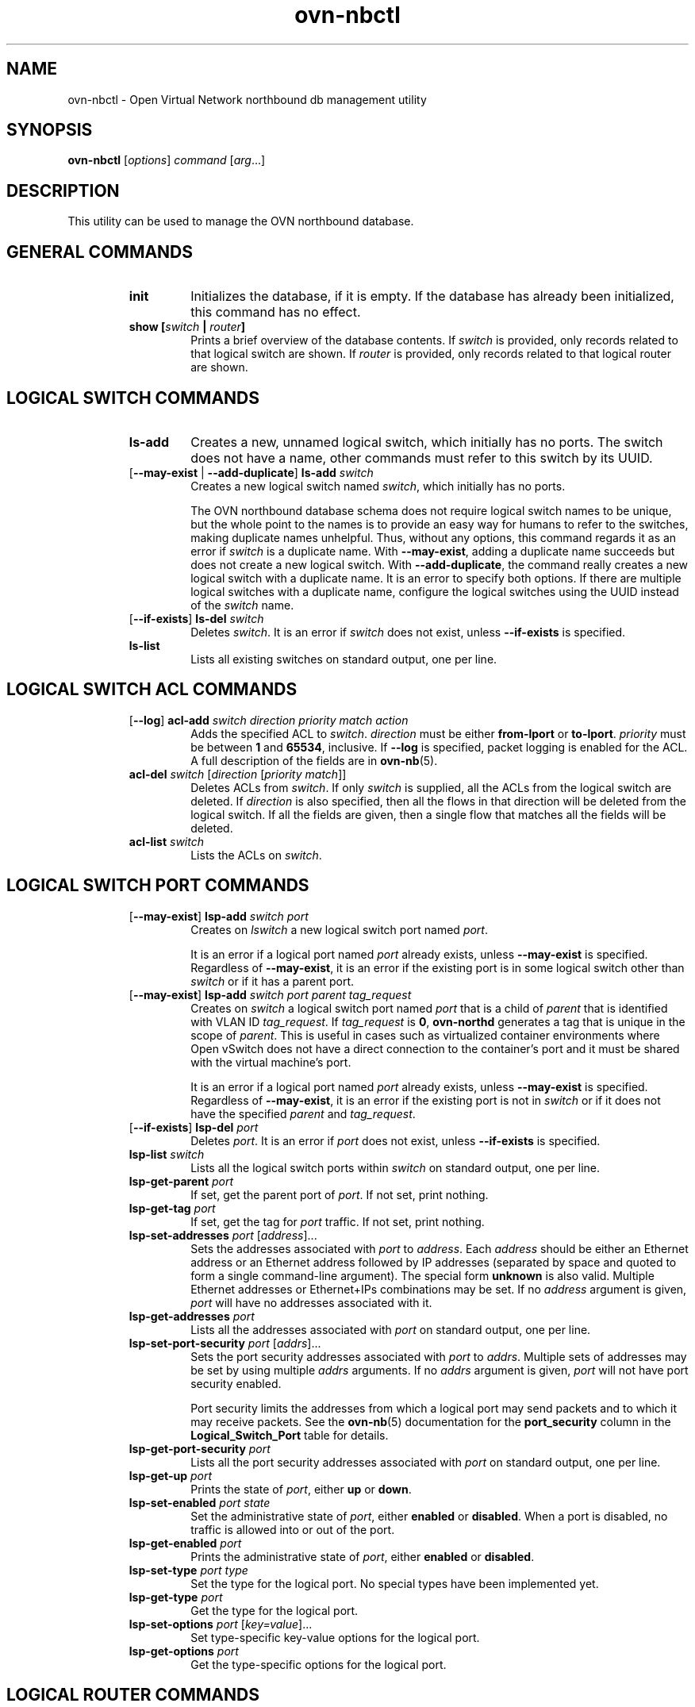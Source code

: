 '\" p
.\" -*- nroff -*-
.TH "ovn-nbctl" 8 "ovn-nbctl" "Open vSwitch 2\[char46]6\[char46]0" "Open vSwitch Manual"
.fp 5 L CR              \\" Make fixed-width font available as \\fL.
.de TQ
.  br
.  ns
.  TP "\\$1"
..
.de ST
.  PP
.  RS -0.15in
.  I "\\$1"
.  RE
..
.SH "NAME"
.PP
ovn-nbctl \- Open Virtual Network northbound db management utility
.SH "SYNOPSIS"
.PP
\fBovn\-nbctl\fR [\fIoptions\fR] \fIcommand\fR [\fIarg\fR\[char46]\[char46]\[char46]]
.SH "DESCRIPTION"
.PP
This utility can be used to manage the OVN northbound database\[char46]
.SH "GENERAL COMMANDS"
.RS
.TP
\fBinit\fR
Initializes the database, if it is empty\[char46]  If the database has already
been initialized, this command has no effect\[char46]
.TP
\fBshow [\fIswitch\fB | \fIrouter\fB]\fR
Prints a brief overview of the database contents\[char46]  If
\fIswitch\fR is provided, only records related to that
logical switch are shown\[char46] If
\fIrouter\fR is provided, only records related to that
logical router are shown\[char46]
.RE
.SH "LOGICAL SWITCH COMMANDS"
.RS
.TP
\fBls\-add\fR
Creates a new, unnamed logical switch, which initially has no ports\[char46]
The switch does not have a name, other commands must refer to this
switch by its UUID\[char46]
.TP
[\fB\-\-may\-exist\fR | \fB\-\-add\-duplicate\fR] \fBls\-add\fR \fIswitch\fR
Creates a new logical switch named \fIswitch\fR, which
initially has no ports\[char46]
.IP
The OVN northbound database schema does not require logical switch
names to be unique, but the whole point to the names is to provide an
easy way for humans to refer to the switches, making duplicate names
unhelpful\[char46]  Thus, without any options, this command regards it as an
error if \fIswitch\fR is a duplicate name\[char46]  With
\fB\-\-may\-exist\fR, adding a duplicate name succeeds but does
not create a new logical switch\[char46]  With \fB\-\-add\-duplicate\fR,
the command really creates a new logical switch with a duplicate
name\[char46]  It is an error to specify both options\[char46]  If there are multiple
logical switches with a duplicate name, configure the logical switches
using the UUID instead of the \fIswitch\fR name\[char46]
.TP
[\fB\-\-if\-exists\fR] \fBls\-del\fR \fIswitch\fR
Deletes \fIswitch\fR\[char46]  It is an error if \fIswitch\fR does
not exist, unless \fB\-\-if\-exists\fR is specified\[char46]
.TP
\fBls\-list\fR
Lists all existing switches on standard output, one per line\[char46]
.RE
.SH "LOGICAL SWITCH ACL COMMANDS"
.RS
.TP
[\fB\-\-log\fR] \fBacl\-add\fR \fIswitch\fR \fIdirection\fR \fIpriority\fR \fImatch\fR \fIaction\fR
Adds the specified ACL to \fIswitch\fR\[char46]
\fIdirection\fR must be either \fBfrom\-lport\fR or
\fBto\-lport\fR\[char46]  \fIpriority\fR must be between
\fB1\fR and \fB65534\fR, inclusive\[char46]  If
\fB\-\-log\fR is specified, packet logging is enabled for the
ACL\[char46]  A full description of the fields are in \fBovn\-nb\fR(5)\[char46]
.TP
\fBacl\-del\fR \fIswitch\fR [\fIdirection\fR [\fIpriority\fR \fImatch\fR]]
Deletes ACLs from \fIswitch\fR\[char46]  If only
\fIswitch\fR is supplied, all the ACLs from the logical
switch are deleted\[char46]  If \fIdirection\fR is also specified,
then all the flows in that direction will be deleted from the
logical switch\[char46]  If all the fields are given, then a single flow
that matches all the fields will be deleted\[char46]
.TP
\fBacl\-list\fR \fIswitch\fR
Lists the ACLs on \fIswitch\fR\[char46]
.RE
.SH "LOGICAL SWITCH PORT COMMANDS"
.RS
.TP
[\fB\-\-may\-exist\fR] \fBlsp\-add\fR \fIswitch\fR \fIport\fR
Creates on \fIlswitch\fR a new logical switch port named
\fIport\fR\[char46]
.IP
It is an error if a logical port named \fIport\fR already
exists, unless \fB\-\-may\-exist\fR is specified\[char46]  Regardless of
\fB\-\-may\-exist\fR, it is an error if the existing port is in
some logical switch other than \fIswitch\fR or if it has a
parent port\[char46]
.TP
[\fB\-\-may\-exist\fR] \fBlsp\-add\fR \fIswitch\fR \fIport\fR \fIparent\fR \fItag_request\fR
Creates on \fIswitch\fR a logical switch port named
\fIport\fR that is a child of \fIparent\fR that is
identified with VLAN ID \fItag_request\fR\[char46]  If
\fItag_request\fR is \fB0\fR, \fBovn\-northd\fR
generates a tag that is unique in the scope of \fIparent\fR\[char46]
This is useful in cases such as virtualized container environments
where Open vSwitch does not have a direct connection to the
container\(cqs port and it must be shared with the virtual machine\(cqs
port\[char46]
.IP
It is an error if a logical port named \fIport\fR already
exists, unless \fB\-\-may\-exist\fR is specified\[char46]  Regardless of
\fB\-\-may\-exist\fR, it is an error if the existing port is not
in \fIswitch\fR or if it does not have the specified
\fIparent\fR and \fItag_request\fR\[char46]
.TP
[\fB\-\-if\-exists\fR] \fBlsp\-del\fR \fIport\fR
Deletes \fIport\fR\[char46]  It is an error if \fIport\fR does
not exist, unless \fB\-\-if\-exists\fR is specified\[char46]
.TP
\fBlsp\-list\fR \fIswitch\fR
Lists all the logical switch ports within \fIswitch\fR on
standard output, one per line\[char46]
.TP
\fBlsp\-get\-parent\fR \fIport\fR
If set, get the parent port of \fIport\fR\[char46]  If not set, print
nothing\[char46]
.TP
\fBlsp\-get\-tag\fR \fIport\fR
If set, get the tag for \fIport\fR traffic\[char46]  If not set, print
nothing\[char46]
.TP
\fBlsp\-set\-addresses\fR \fIport\fR [\fIaddress\fR]\[char46]\[char46]\[char46]
Sets the addresses associated with \fIport\fR to
\fIaddress\fR\[char46]  Each \fIaddress\fR should be either an
Ethernet address or an Ethernet address followed by IP addresses
(separated by space and quoted to form a single command-line
argument)\[char46]  The special form \fBunknown\fR is also valid\[char46]
Multiple Ethernet addresses or Ethernet+IPs combinations may be set\[char46]
If no \fIaddress\fR argument is given, \fIport\fR will have
no addresses associated with it\[char46]
.TP
\fBlsp\-get\-addresses\fR \fIport\fR
Lists all the addresses associated with \fIport\fR on standard
output, one per line\[char46]
.TP
\fBlsp\-set\-port\-security\fR \fIport\fR [\fIaddrs\fR]\[char46]\[char46]\[char46]
Sets the port security addresses associated with \fIport\fR to
\fIaddrs\fR\[char46]  Multiple sets of addresses may be set by using
multiple \fIaddrs\fR arguments\[char46]  If no \fIaddrs\fR argument
is given, \fIport\fR will not have port security enabled\[char46]
.IP
Port security limits the addresses from which a logical port may send
packets and to which it may receive packets\[char46]  See the
\fBovn\-nb\fR(5) documentation for the \fBport_security\fR column in
the \fBLogical_Switch_Port\fR table for details\[char46]
.TP
\fBlsp\-get\-port\-security\fR \fIport\fR
Lists all the port security addresses associated with \fIport\fR
on standard output, one per line\[char46]
.TP
\fBlsp\-get\-up\fR \fIport\fR
Prints the state of \fIport\fR, either \fBup\fR or
\fBdown\fR\[char46]
.TP
\fBlsp\-set\-enabled\fR \fIport\fR \fIstate\fR
Set the administrative state of \fIport\fR, either \fBenabled\fR
or \fBdisabled\fR\[char46]  When a port is disabled, no traffic is allowed into
or out of the port\[char46]
.TP
\fBlsp\-get\-enabled\fR \fIport\fR
Prints the administrative state of \fIport\fR, either \fBenabled\fR
or \fBdisabled\fR\[char46]
.TP
\fBlsp\-set\-type\fR \fIport\fR \fItype\fR
Set the type for the logical port\[char46]  No special types have been implemented yet\[char46]
.TP
\fBlsp\-get\-type\fR \fIport\fR
Get the type for the logical port\[char46]
.TP
\fBlsp\-set\-options\fR \fIport\fR [\fIkey=value\fR]\[char46]\[char46]\[char46]
Set type-specific key-value options for the logical port\[char46]
.TP
\fBlsp\-get\-options\fR \fIport\fR
Get the type-specific options for the logical port\[char46]
.RE
.SH "LOGICAL ROUTER COMMANDS"
.RS
.TP
\fBlr\-add\fR
Creates a new, unnamed logical router, which initially has no ports\[char46]
The router does not have a name, other commands must refer to this
router by its UUID\[char46]
.TP
[\fB\-\-may\-exist\fR | \fB\-\-add\-duplicate\fR] \fBlr\-add\fR \fIrouter\fR
Creates a new logical router named \fIrouter\fR, which
initially has no ports\[char46]
.IP
The OVN northbound database schema does not require logical router
names to be unique, but the whole point to the names is to provide an
easy way for humans to refer to the routers, making duplicate names
unhelpful\[char46]  Thus, without any options, this command regards it as an
error if \fIrouter\fR is a duplicate name\[char46]  With
\fB\-\-may\-exist\fR, adding a duplicate name succeeds but does
not create a new logical router\[char46]  With \fB\-\-add\-duplicate\fR,
the command really creates a new logical router with a duplicate
name\[char46]  It is an error to specify both options\[char46]  If there are multiple
logical routers with a duplicate name, configure the logical routers
using the UUID instead of the \fIrouter\fR name\[char46]
.TP
[\fB\-\-if\-exists\fR] \fBlr\-del\fR \fIrouter\fR
Deletes \fIrouter\fR\[char46]  It is an error if \fIrouter\fR does
not exist, unless \fB\-\-if\-exists\fR is specified\[char46]
.TP
\fBlr\-list\fR
Lists all existing routers on standard output, one per line\[char46]
.RE
.SH "LOGICAL ROUTER PORT COMMANDS"
.RS
.TP
[\fB\-\-may\-exist\fR] \fBlrp\-add\fR \fIrouter\fR \fIport\fR \fImac\fR \fInetwork\fR\[char46]\[char46]\[char46] [\fBpeer=\fR\fIpeer\fR]
Creates on \fIrouter\fR a new logical router port named
\fIport\fR with Ethernet address \fImac\fR and one
or more IP address/netmask for each \fInetwork\fR\[char46]
.IP
The optional argument \fBpeer\fR identifies a logical
router port that connects to this one\[char46]  The following example
adds a router port with an IPv4 and IPv6 address with peer
\fBlr1\fR:
.IP
\fBlrp\-add lr0 lrp0 00:11:22:33:44:55 192\[char46]168\[char46]0\[char46]1/24 2001:db8::1/64 peer=lr1\fR
.IP
It is an error if a logical router port named \fIport\fR
already exists, unless \fB\-\-may\-exist\fR is specified\[char46]
Regardless of \fB\-\-may\-exist\fR, it is an error if the
existing router port is in some logical router other than
\fIrouter\fR\[char46]
.TP
[\fB\-\-if\-exists\fR] \fBlrp\-del\fR \fIport\fR
Deletes \fIport\fR\[char46]  It is an error if \fIport\fR does
not exist, unless \fB\-\-if\-exists\fR is specified\[char46]
.TP
\fBlrp\-list\fR \fIrouter\fR
Lists all the logical router ports within \fIrouter\fR on
standard output, one per line\[char46]
.TP
\fBlrp\-set\-enabled\fR \fIport\fR \fIstate\fR
Set the administrative state of \fIport\fR, either
\fBenabled\fR or \fBdisabled\fR\[char46]  When a port is
disabled, no traffic is allowed into or out of the port\[char46]
.TP
\fBlrp\-get\-enabled\fR \fIport\fR
Prints the administrative state of \fIport\fR, either
\fBenabled\fR or \fBdisabled\fR\[char46]
.RE
.SH "LOGICAL ROUTER STATIC ROUTE COMMANDS"
.RS
.TP
[\fB\-\-may\-exist\fR] \fBlr\-route\-add\fR \fIrouter\fR \fIprefix\fR \fInexthop\fR [\fIport\fR]
Adds the specified route to \fIrouter\fR\[char46]
\fIprefix\fR describes an IPv4 or IPv6 prefix for this
route, such as \fB192\[char46]168\[char46]100\[char46]0/24\fR\[char46]
\fInexthop\fR specifies the gateway to use for this
route, which should be the IP address of one of
\fIrouter\fR logical router ports or the IP address of a
logical port\[char46]  If \fIport\fR is specified, packets that
match this route will be sent out that port\[char46]  When
\fIport\fR is omitted, OVN infers the output port based
on \fInexthop\fR\[char46]
.IP
It is an error if a route with \fIprefix\fR already exists,
unless \fB\-\-may\-exist\fR is specified\[char46]
.TP
[\fB\-\-if\-exists\fR] \fBlr\-route\-del\fR \fIrouter\fR [\fIprefix\fR]
Deletes routes from \fIrouter\fR\[char46]  If only \fIrouter\fR
is supplied, all the routes from the logical router are
deleted\[char46]  If \fIprefix\fR is also specified, then all the
routes that match the prefix will be deleted from the logical
router\[char46]
.IP
It is an error if \fBprefix\fR is specified and there
is no matching route entry, unless \fB\-\-if\-exists\fR is
specified\[char46]
.TP
\fBlr\-route\-list\fR \fIrouter\fR
Lists the routes on \fIrouter\fR\[char46]
.RE
.SH "DHCP OPTIONS COMMANDS"
.RS
.TP
\fBdhcp\-options\-create\fR \fIcidr\fR [\fIkey=value\fR]
Creates a new DHCP Options entry in the \fBDHCP_Options\fR table
with the specified \fBcidr\fR and optional \fBexternal\-ids\fR\[char46]
.TP
\fBdhcp\-options\-list\fR
Lists the DHCP Options entries\[char46]
.TP
\fBdhcp\-options\-del\fR \fIdhcp-option\fR
Deletes the DHCP Options entry referred by \fIdhcp-option\fR UUID\[char46]
.TP
\fBdhcp\-options\-set\-options\fR \fIdhcp-option\fR [\fIkey=value\fR]\[char46]\[char46]\[char46]
Set the DHCP Options for the \fIdhcp-option\fR UUID\[char46]
.TP
\fBdhcp\-options\-get\-options\fR \fIdhcp-option\fR
Lists the DHCP Options for the \fIdhcp-option\fR UUID\[char46]
.RE
.SH "DATABASE COMMANDS"
.PP
These commands query and modify the contents of \fBovsdb\fR tables\[char46]
They are a slight abstraction of the \fBovsdb\fR interface and
as suchthey operate at a lower level than other \fBovn\-nbctl\fR commands\[char46]
.PP
\fIIdentifying Tables, Records, and Columns\fR
.PP
Each of these commands has a \fItable\fR parameter to identify a table
within the database\[char46]  Many of them also take a \fIrecord\fR parameter
that identifies a particular record within a table\[char46]  The \fIrecord\fR
parameter may be the UUID for a record, and many tables offer
additional ways to identify records\[char46]  Some commands also take
\fIcolumn\fR parameters that identify a particular field within the
records in a table\[char46]
.PP
The following tables are currently defined:
.RS
.TP
\fBLogical_Switch\fR
An L2 logical switch\[char46]  Records may be identified by name\[char46]
.TP
\fBLogical_Switch_Port\fR
A port within an L2 logical switch\[char46]  Records may be identified by name\[char46]
.TP
\fBACL\fR
An ACL rule for a logical switch that points to it through its \fIacls\fR column\[char46]
.TP
\fBLogical_Router\fR
An L3 logical router\[char46]  Records may be identified by name\[char46]
.TP
\fBLogical_Router_Port\fR
A port within an L3 logical router\[char46]  Records may be identified by name\[char46]
.TP
\fBLogical_Router_Static_Route\fR
A static route belonging to an L3 logical router\[char46]
.TP
\fBAddress_Set\fR
An address set that can be used in ACLs\[char46]
.TP
\fBLoad_Balancer\fR
A load balancer for a logical switch that points to it through its \fIload_balancer\fR column\[char46]
.TP
\fBNAT\fR
A NAT rule for a Gateway router\[char46]
.TP
\fBDHCP_Options\fR
DHCP options\[char46]
.TP
\fBNB_Global\fR
North bound global configurations\[char46]
.RE
.PP
\fIDatabase Values\fR
.PP
Each column in the database accepts a fixed type of data\[char46]  The
currently defined basic types, and their representations, are:
.RS
.TP
integer
A decimal integer in the range \-2**63 to 2**63\-1, inclusive\[char46]
.TP
real
A floating-point number\[char46]
.TP
Boolean
True or false, written \fBtrue\fR or \fBfalse\fR, respectively\[char46]
.TP
string
An arbitrary Unicode string, except that null bytes are not allowed\[char46]
Quotes are optional for most strings that begin with an English letter
or underscore and consist only of letters, underscores, hyphens, and
periods\[char46]  However, \fBtrue\fR and \fBfalse\fR and strings that match
the syntax of UUIDs (see below) must be enclosed in double quotes to
distinguish them from other basic types\[char46]  When double quotes are used,
the syntax is that of strings in JSON, e\[char46]g\[char46] backslashes may be used to
escape special characters\[char46]  The empty string must be represented as a
pair of double quotes (\fB\(dq\(dq\fR)\[char46]
.TP
UUID
Either a universally unique identifier in the style of RFC 4122,
e\[char46]g\[char46] \fBf81d4fae\-7dec\-11d0\-a765\-00a0c91e6bf6\fR, or an \fB@\fR\fIname\fR
defined by a \fBget\fR or \fBcreate\fR command within the same \fBovn\-nbctl\fR
invocation\[char46]
.RE
.PP
Multiple values in a single column may be separated by spaces or a
single comma\[char46]  When multiple values are present, duplicates are not
allowed, and order is not important\[char46]  Conversely, some database
columns can have an empty set of values, represented as \fB[]\fR, and
square brackets may optionally enclose other non-empty sets or single
values as well\[char46]
.PP
A few database columns are ``maps\(cq\(cq of key-value pairs, where the key
and the value are each some fixed database type\[char46]  These are specified
in the form \fIkey\fR\fB=\fR\fIvalue\fR, where \fIkey\fR and \fIvalue\fR
follow the syntax for the column\(cqs key type and value type,
respectively\[char46]  When multiple pairs are present (separated by spaces or
a comma), duplicate keys are not allowed, and again the order is not
important\[char46]  Duplicate values are allowed\[char46]  An empty map is represented
as \fB{}\fR\[char46]  Curly braces may optionally enclose non-empty maps as
well (but use quotes to prevent the shell from expanding
\fBother\-config={0=x,1=y}\fR into \fBother\-config=0=x
other\-config=1=y\fR, which may not have the desired effect)\[char46]
.PP
\fIDatabase Command Syntax\fR
.RS
.TP
[\fB\-\-if\-exists\fR] [\fB\-\-columns=\fR\fIcolumn\fR[\fB,\fR\fIcolumn\fR]\[char46]\[char46]\[char46]] \fBlist\fR \fItable\fR [\fIrecord\fR]\[char46]\[char46]\[char46]
Lists the data in each specified \fIrecord\fR\[char46]  If no
records are specified, lists all the records in \fItable\fR\[char46]
.IP
If \fB\-\-columns\fR is specified, only the requested columns are
listed, in the specified order\[char46]  Otherwise, all columns are listed, in
alphabetical order by column name\[char46]
.IP
Without \fB\-\-if\-exists\fR, it is an error if any specified
\fIrecord\fR does not exist\[char46]  With \fB\-\-if\-exists\fR, the command
ignores any \fIrecord\fR that does not exist, without producing any
output\[char46]
.TP
[\fB\-\-columns=\fR\fIcolumn\fR[\fB,\fR\fIcolumn\fR]\[char46]\[char46]\[char46]] \fBfind\fR \fItable\fR [\fIcolumn\fR[\fB:\fR\fIkey\fR]\fB=\fR\fIvalue\fR]\[char46]\[char46]\[char46]
Lists the data in each record in \fItable\fR whose \fIcolumn\fR equals
\fIvalue\fR or, if \fIkey\fR is specified, whose \fIcolumn\fR contains
a \fIkey\fR with the specified \fIvalue\fR\[char46]  The following operators
may be used where \fB=\fR is written in the syntax summary:
.RS
.TP
\fB= != < > <= >=\fR
Selects records in which \fIcolumn\fR[\fB:\fR\fIkey\fR] equals, does not
equal, is less than, is greater than, is less than or equal to, or is
greater than or equal to \fIvalue\fR, respectively\[char46]
.IP
Consider \fIcolumn\fR[\fB:\fR\fIkey\fR] and \fIvalue\fR as sets of
elements\[char46]  Identical sets are considered equal\[char46]  Otherwise, if the
sets have different numbers of elements, then the set with more
elements is considered to be larger\[char46]  Otherwise, consider a element
from each set pairwise, in increasing order within each set\[char46]  The
first pair that differs determines the result\[char46]  (For a column that
contains key-value pairs, first all the keys are compared, and values
are considered only if the two sets contain identical keys\[char46])
.TP
\fB{=} {!=}\fR
Test for set equality or inequality, respectively\[char46]
.TP
\fB{<=}\fR
Selects records in which \fIcolumn\fR[\fB:\fR\fIkey\fR] is a subset of
\fIvalue\fR\[char46]  For example, \fBflood\-vlans{<=}1,2\fR selects records in
which the \fBflood\-vlans\fR column is the empty set or contains 1 or 2
or both\[char46]
.TP
\fB{<}\fR
Selects records in which \fIcolumn\fR[\fB:\fR\fIkey\fR] is a proper
subset of \fIvalue\fR\[char46]  For example, \fBflood\-vlans{<}1,2\fR selects
records in which the \fBflood\-vlans\fR column is the empty set or
contains 1 or 2 but not both\[char46]
.TP
\fB{>=} {>}\fR
Same as \fB{<=}\fR and \fB{<}\fR, respectively, except that the
relationship is reversed\[char46]  For example, \fBflood\-vlans{>=}1,2\fR
selects records in which the \fBflood\-vlans\fR column contains both 1
and 2\[char46]
.RE
.IP
For arithmetic operators (\fB= != < > <= >=\fR), when \fIkey\fR is
specified but a particular record\(cqs \fIcolumn\fR does not contain
\fIkey\fR, the record is always omitted from the results\[char46]  Thus, the
condition \fBother\-config:mtu!=1500\fR matches records that have a
\fBmtu\fR key whose value is not 1500, but not those that lack an
\fBmtu\fR key\[char46]
.IP
For the set operators, when \fIkey\fR is specified but a particular
record\(cqs \fIcolumn\fR does not contain \fIkey\fR, the comparison is
done against an empty set\[char46]  Thus, the condition
\fBother\-config:mtu{!=}1500\fR matches records that have a \fBmtu\fR
key whose value is not 1500 and those that lack an \fBmtu\fR key\[char46]
.IP
Don\(cqt forget to escape \fB<\fR or \fB>\fR from interpretation by the
shell\[char46]
.IP
If \fB\-\-columns\fR is specified, only the requested columns are
listed, in the specified order\[char46]  Otherwise all columns are listed, in
alphabetical order by column name\[char46]
.IP
The UUIDs shown for rows created in the same \fBovn\-nbctl\fR
invocation will be wrong\[char46]
.TP
[\fB\-\-if\-exists\fR] [\fB\-\-id=@\fR\fIname\fR] \fBget\fR \fItable record\fR [\fIcolumn\fR[\fB:\fR\fIkey\fR]]\[char46]\[char46]\[char46]
Prints the value of each specified \fIcolumn\fR in the given
\fIrecord\fR in \fItable\fR\[char46]  For map columns, a \fIkey\fR may
optionally be specified, in which case the value associated with
\fIkey\fR in the column is printed, instead of the entire map\[char46]
.IP
Without \fB\-\-if\-exists\fR, it is an error if \fIrecord\fR does not
exist or \fIkey\fR is specified, if \fIkey\fR does not exist in
\fIrecord\fR\[char46]  With \fB\-\-if\-exists\fR, a missing \fIrecord\fR
yields no output and a missing \fIkey\fR prints a blank line\[char46]
.IP
If \fB@\fR\fIname\fR is specified, then the UUID for \fIrecord\fR may be
referred to by that name later in the same \fBovn\-nbctl\fR
invocation in contexts where a UUID is expected\[char46]
.IP
Both \fB\-\-id\fR and the \fIcolumn\fR arguments are optional, but
usually at least one or the other should be specified\[char46]  If both are
omitted, then \fBget\fR has no effect except to verify that
\fIrecord\fR exists in \fItable\fR\[char46]
.IP
\fB\-\-id\fR and \fB\-\-if\-exists\fR cannot be used together\[char46]
.TP
[\fB\-\-if\-exists\fR] \fBset\fR \fItable record column\fR[\fB:\fR\fIkey\fR]\fB=\fR\fIvalue\fR\[char46]\[char46]\[char46]
Sets the value of each specified \fIcolumn\fR in the given
\fIrecord\fR in \fItable\fR to \fIvalue\fR\[char46]  For map columns, a
\fIkey\fR may optionally be specified, in which case the value
associated with \fIkey\fR in that column is changed (or added, if none
exists), instead of the entire map\[char46]
.IP
Without \fB\-\-if\-exists\fR, it is an error if \fIrecord\fR does not
exist\[char46]  With \fB\-\-if\-exists\fR, this command does nothing if
\fIrecord\fR does not exist\[char46]
.TP
[\fB\-\-if\-exists\fR] \fBadd\fR \fItable record column\fR [\fIkey\fR\fB=\fR]\fIvalue\fR\[char46]\[char46]\[char46]
Adds the specified value or key-value pair to \fIcolumn\fR in
\fIrecord\fR in \fItable\fR\[char46]  If \fIcolumn\fR is a map, then \fIkey\fR
is required, otherwise it is prohibited\[char46]  If \fIkey\fR already exists
in a map column, then the current \fIvalue\fR is not replaced (use the
\fBset\fR command to replace an existing value)\[char46]
.IP
Without \fB\-\-if\-exists\fR, it is an error if \fIrecord\fR does not
exist\[char46]  With \fB\-\-if\-exists\fR, this command does nothing if
\fIrecord\fR does not exist\[char46]
.TP
[\fB\-\-if\-exists\fR] \fBremove\fR \fItable record column value\fR\[char46]\[char46]\[char46]
.IP
[\fB\-\-if\-exists\fR] \fBremove\fR \fItable record column key\fR\[char46]\[char46]\[char46]
.IP
[\fB\-\-if\-exists\fR] \fBremov\fR \fItable record column key\fR\fB=\fR\fIvalue\fR\[char46]\[char46]\[char46]
Removes the specified values or key-value pairs from \fIcolumn\fR in
\fIrecord\fR in \fItable\fR\[char46]  The first form applies to columns that
are not maps: each specified \fIvalue\fR is removed from the column\[char46]
The second and third forms apply to map columns: if only a \fIkey\fR
is specified, then any key-value pair with the given \fIkey\fR is
removed, regardless of its value; if a \fIvalue\fR is given then a
pair is removed only if both key and value match\[char46]
.IP
It is not an error if the column does not contain the specified key or
value or pair\[char46]
.IP
Without \fB\-\-if\-exists\fR, it is an error if \fIrecord\fR does not
exist\[char46]  With \fB\-\-if\-exists\fR, this command does nothing if
\fIrecord\fR does not exist\[char46]
.TP
[\fB\-\-if\-exists\fR] \fBclear\fR \fItable record column\fR\[char46]\[char46]\[char46]
Sets each \fIcolumn\fR in \fIrecord\fR in \fItable\fR to the empty set
or empty map, as appropriate\[char46]  This command applies only to columns
that are allowed to be empty\[char46]
.IP
Without \fB\-\-if\-exists\fR, it is an error if \fIrecord\fR does not
exist\[char46]  With \fB\-\-if\-exists\fR, this command does nothing if
\fIrecord\fR does not exist\[char46]
.TP
[\fB\-\-id=@\fR\fIname\fR] \fBcreate\fR \fItable column\fR[\fB:\fR\fIkey\fR]\fB=\fR\fIvalue\fR\[char46]\[char46]\[char46]
Creates a new record in \fItable\fR and sets the initial values of
each \fIcolumn\fR\[char46]  Columns not explicitly set will receive their
default values\[char46]  Outputs the UUID of the new row\[char46]
.IP
If \fB@\fR\fIname\fR is specified, then the UUID for the new row may be
referred to by that name elsewhere in the same \fB\e*(PN\fR
invocation in contexts where a UUID is expected\[char46]  Such references may
precede or follow the \fBcreate\fR command\[char46]
.RS
.TP
Caution (ovs-vsctl as exmaple)
Records in the Open vSwitch database are significant only when they
can be reached directly or indirectly from the \fBOpen_vSwitch\fR
table\[char46]  Except for records in the \fBQoS\fR or \fBQueue\fR tables,
records that are not reachable from the \fBOpen_vSwitch\fR table are
automatically deleted from the database\[char46]  This deletion happens
immediately, without waiting for additional \fBovs\-vsctl\fR commands
or other database activity\[char46]  Thus, a \fBcreate\fR command must
generally be accompanied by additional commands \fIwithin the same\fR
\fBovs\-vsctl\fR \fIinvocation\fR to add a chain of references to the
newly created record from the top-level \fBOpen_vSwitch\fR record\[char46]
The \fBEXAMPLES\fR section gives some examples that show how to do
this\[char46]
.RE
.TP
[\fB\-\-if\-exists\fR] \fBdestroy\fR \fItable record\fR\[char46]\[char46]\[char46]
Deletes each specified \fIrecord\fR from \fItable\fR\[char46]  Unless
\fB\-\-if\-exists\fR is specified, each \fIrecord\fRs must exist\[char46]
.TP
\fB\-\-all destroy\fR \fItable\fR
Deletes all records from the \fItable\fR\[char46]
.RS
.TP
Caution (ovs-vsctl as exmaple)
The \fBdestroy\fR command is only useful for records in the \fBQoS\fR
or \fBQueue\fR tables\[char46]  Records in other tables are automatically
deleted from the database when they become unreachable from the
\fBOpen_vSwitch\fR table\[char46]  This means that deleting the last reference
to a record is sufficient for deleting the record itself\[char46]  For records
in these tables, \fBdestroy\fR is silently ignored\[char46]  See the
\fBEXAMPLES\fR section below for more information\[char46]
.RE
.TP
\fBwait\-until\fR \fItable record\fR [\fIcolumn\fR[\fB:\fR\fIkey\fR]\fB=\fR\fIvalue\fR]\[char46]\[char46]\[char46]
Waits until \fItable\fR contains a record named \fIrecord\fR whose
\fIcolumn\fR equals \fIvalue\fR or, if \fIkey\fR is specified, whose
\fIcolumn\fR contains a \fIkey\fR with the specified \fIvalue\fR\[char46]  Any
of the operators \fB!=\fR, \fB<\fR, \fB>\fR, \fB<=\fR, or \fB>=\fR may
be substituted for \fB=\fR to test for inequality, less than, greater
than, less than or equal to, or greater than or equal to,
respectively\[char46]  (Don\(cqt forget to escape \fB<\fR or \fB>\fR from
interpretation by the shell\[char46])
.IP
If no \fIcolumn\fR[\fB:\fR\fIkey\fR]\fB=\fR\fIvalue\fR arguments are given,
this command waits only until \fIrecord\fR exists\[char46]  If more than one
such argument is given, the command waits until all of them are
satisfied\[char46]
.RS
.TP
Caution (ovs-vsctl as exmaple)
Usually \fBwait\-until\fR should be placed at the beginning of a set
of \fBovs\-vsctl\fR commands\[char46]  For example, \fBwait\-until bridge br0
\-\- get bridge br0 datapath_id\fR waits until a bridge named
\fBbr0\fR is created, then prints its \fBdatapath_id\fR column,
whereas \fBget bridge br0 datapath_id \-\- wait\-until bridge br0\fR
will abort if no bridge named \fBbr0\fR exists when \fBovs\-vsctl\fR
initially connects to the database\[char46]
.RE
.IP
Consider specifying \fB\-\-timeout=0\fR along with
\fB\-\-wait\-until\fR, to prevent \fBovn\-nbctl\fR from terminating
after waiting only at most 5 seconds\[char46]
.TP
\fBcomment\fR [\fIarg\fR]\[char46]\[char46]\[char46]
This command has no effect on behavior, but any database log record
created by the command will include the command and its arguments\[char46]
.RE
.SH "SYNCHRONIZATION COMMANDS"
.RS
.TP
sync
Ordinarily, \fB\-\-wait=sb\fR or \fB\-\-wait=hv\fR only waits
for changes by the current \fBovn\-nbctl\fR invocation to take
effect\[char46]  This means that, if none of the commands supplied to
\fBovn\-nbctl\fR change the database, then the command does not
wait at all\[char46]  With the \fBsync\fR command, however,
\fBovn\-nbctl\fR waits even for earlier changes to the database
to propagate down to the southbound database or all of the OVN chassis,
according to the argument to \fB\-\-wait\fR\[char46]
.RE
.SH "OPTIONS"
.RS
.TP
\fB\-\-no\-wait\fR | \fB\-\-wait=none\fR
.TQ .5in
\fB\-\-wait=sb\fR
.TQ .5in
\fB\-\-wait=hv\fR
These options control whether and how \fBovn\-nbctl\fR waits
for the OVN system to become up-to-date with changes made in an
\fBovn\-nbctl\fR invocation\[char46]
.IP
By default, or if \fB\-\-no\-wait\fR or \fB\-\-wait=none\fR,
\fBovn\-nbctl\fR exits immediately after confirming that
changes have been committed to the northbound database, without
waiting\[char46]
.IP
With \fB\-\-wait=sb\fR, before \fBovn\-nbctl\fR exits, it
waits for \fBovn\-northd\fR to bring the southbound database
up-to-date with the northbound database updates\[char46]
.IP
With \fB\-\-wait=hv\fR, before \fBovn\-nbctl\fR exits, it
additionally waits for all OVN chassis (hypervisors and gateways) to
become up-to-date with the northbound database updates\[char46]  (This can
become an indefinite wait if any chassis is malfunctioning\[char46])
.IP
Ordinarily, \fB\-\-wait=sb\fR or \fB\-\-wait=hv\fR only
waits for changes by the current \fBovn\-nbctl\fR invocation to
take effect\[char46]  This means that, if none of the commands supplied to
\fBovn\-nbctl\fR change the database, then the command does not
wait at all\[char46]  Use the \fBsync\fR command to override this
behavior\[char46]
.TP
\fB\-\-db\fR \fIdatabase\fR
The OVSDB database remote to contact\[char46]  If the \fBOVN_NB_DB\fR
environment variable is set, its value is used as the default\[char46]
Otherwise, the default is \fBunix:/var/run/openvswitch/db\[char46]sock\fR, but this
default is unlikely to be useful outside of single-machine OVN test
environments\[char46]
.RE
.SH "LOGGING OPTIONS"
.RS
.TP
\fB\-v\fR[\fIspec\fR]
.TQ .5in
\fB\-\-verbose=\fR[\fIspec\fR]
Sets logging levels\[char46]  Without any \fIspec\fR, sets the log level for
every module and destination to \fBdbg\fR\[char46]  Otherwise,
\fIspec\fR is a list of words separated by spaces or commas or
colons, up to one from each category below:
.RS
.IP \(bu
A valid module name, as displayed by the \fBvlog/list\fR command
on \fBovs\-appctl\fR(8), limits the log level change to the
specified module\[char46]
.IP \(bu
\fBsyslog\fR, \fBconsole\fR, or \fBfile\fR, to
limit the log level change to only to the system log, to the console,
or to a file, respectively\[char46]  (If \fB\-\-detach\fR is specified,
the daemon closes its standard file descriptors, so logging to the
console will have no effect\[char46])
.IP
On Windows platform, \fBsyslog\fR is accepted as a word and is
only useful along with the \fB\-\-syslog\-target\fR option (the
word has no effect otherwise)\[char46]
.IP \(bu
\fBoff\fR, \fBemer\fR, \fBerr\fR,
\fBwarn\fR, \fBinfo\fR, or \fBdbg\fR, to control
the log level\[char46]  Messages of the given severity or higher will be
logged, and messages of lower severity will be filtered out\[char46]
\fBoff\fR filters out all messages\[char46]  See
\fBovs\-appctl\fR(8) for a definition of each log level\[char46]
.RE
.IP
Case is not significant within \fIspec\fR\[char46]
.IP
Regardless of the log levels set for \fBfile\fR, logging to a file
will not take place unless \fB\-\-log\-file\fR is also specified (see
below)\[char46]
.IP
For compatibility with older versions of OVS, \fBany\fR is
accepted as a word but has no effect\[char46]
.TP
\fB\-v\fR
.TQ .5in
\fB\-\-verbose\fR
Sets the maximum logging verbosity level, equivalent to
\fB\-\-verbose=dbg\fR\[char46]
.TP
\fB\-vPATTERN:\fR\fIdestination\fR\fB:\fR\fIpattern\fR
.TQ .5in
\fB\-\-verbose=PATTERN:\fR\fIdestination\fR\fB:\fR\fIpattern\fR
Sets the log pattern for \fIdestination\fR to \fIpattern\fR\[char46]
Refer to \fBovs\-appctl\fR(8) for a description of the valid syntax
for \fIpattern\fR\[char46]
.TP
\fB\-vFACILITY:\fR\fIfacility\fR
.TQ .5in
\fB\-\-verbose=FACILITY:\fR\fIfacility\fR
Sets the RFC5424 facility of the log message\[char46] \fIfacility\fR can be
one of \fBkern\fR, \fBuser\fR, \fBmail\fR,
\fBdaemon\fR, \fBauth\fR, \fBsyslog\fR,
\fBlpr\fR, \fBnews\fR, \fBuucp\fR, \fBclock\fR,
\fBftp\fR, \fBntp\fR, \fBaudit\fR, \fBalert\fR,
\fBclock2\fR, \fBlocal0\fR, \fBlocal1\fR,
\fBlocal2\fR, \fBlocal3\fR, \fBlocal4\fR,
\fBlocal5\fR, \fBlocal6\fR or \fBlocal7\fR\[char46] If this
option is not specified, \fBdaemon\fR is used as the default for the
local system syslog and \fBlocal0\fR is used while sending a message
to the target provided via the \fB\-\-syslog\-target\fR option\[char46]
.TP
\fB\-\-log\-file\fR[\fB=\fR\fIfile\fR]
Enables logging to a file\[char46]  If \fIfile\fR is specified, then it is
used as the exact name for the log file\[char46]  The default log file name used if
\fIfile\fR is omitted is \fB/var/log/openvswitch/\fIprogram\fB\[char46]log\fR\[char46]
.TP
\fB\-\-syslog\-target=\fR\fIhost\fR\fB:\fR\fIport\fR
Send syslog messages to UDP \fIport\fR on \fIhost\fR, in addition
to the system syslog\[char46]  The \fIhost\fR must be a numerical IP address,
not a hostname\[char46]
.TP
\fB\-\-syslog\-method=\fR\fImethod\fR
Specify \fImethod\fR as how syslog messages should be sent to syslog
daemon\[char46]  The following forms are supported:
.RS
.IP \(bu
\fBlibc\fR, to use the libc \fBsyslog()\fR function\[char46]
This is the default behavior\[char46]  Downside of using this options is that
libc adds fixed prefix to every message before it is actually sent to
the syslog daemon over \fB/dev/log\fR UNIX domain socket\[char46]
.IP \(bu
\fBunix:\fIfile\fB\fR, to use a UNIX domain socket
directly\[char46]  It is possible to specify arbitrary message format with this
option\[char46]  However, \fBrsyslogd 8\[char46]9\fR and older versions use hard
coded parser function anyway that limits UNIX domain socket use\[char46]  If
you want to use arbitrary message format with older
\fBrsyslogd\fR versions, then use UDP socket to localhost IP
address instead\[char46]
.IP \(bu
\fBudp:\fIip\fB:\fIport\fB\fR, to use a UDP socket\[char46]
With this method it is possible to use arbitrary message format also
with older \fBrsyslogd\fR\[char46]  When sending syslog messages over
UDP socket extra precaution needs to be taken into account, for
example, syslog daemon needs to be configured to listen on the
specified UDP port, accidental iptables rules could be interfering with
local syslog traffic and there are some security considerations that
apply to UDP sockets, but do not apply to UNIX domain sockets\[char46]
.RE
.RE
.SS "PKI Options"
.PP
PKI configuration is required to use SSL for the connection to the
database\[char46]
.RS
.TP
\fB\-p\fR \fIprivkey\[char46]pem\fR
.TQ .5in
\fB\-\-private\-key=\fR\fIprivkey\[char46]pem\fR
Specifies a PEM file containing the private key used as
identity for outgoing SSL connections\[char46]
.TP
\fB\-c\fR \fIcert\[char46]pem\fR
.TQ .5in
\fB\-\-certificate=\fR\fIcert\[char46]pem\fR
Specifies a PEM file containing a certificate that certifies the
private key specified on \fB\-p\fR or \fB\-\-private\-key\fR to be
trustworthy\[char46]  The certificate must be signed by the certificate
authority (CA) that the peer in SSL connections will use to verify it\[char46]
.TP
\fB\-C\fR \fIcacert\[char46]pem\fR
.TQ .5in
\fB\-\-ca\-cert=\fR\fIcacert\[char46]pem\fR
Specifies a PEM file containing the CA certificate for
verifying certificates presented to this program by SSL peers\[char46]  (This
may be the same certificate that SSL peers use to verify the
certificate specified on \fB\-c\fR or \fB\-\-certificate\fR, or it may
be a different one, depending on the PKI design in use\[char46])
.TP
\fB\-C none\fR
.TQ .5in
\fB\-\-ca\-cert=none\fR
Disables verification of certificates presented by SSL peers\[char46]  This
introduces a security risk, because it means that certificates cannot
be verified to be those of known trusted hosts\[char46]
.RE
.SS "Other Options"
.RS
.TP
\fB\-h\fR
.TQ .5in
\fB\-\-help\fR
Prints a brief help message to the console\[char46]
.TP
\fB\-V\fR
.TQ .5in
\fB\-\-version\fR
Prints version information to the console\[char46]
.RE
